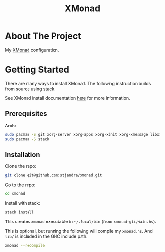 #+TITLE: XMonad

* About The Project

My [[https://github.com/xmonad/xmonad][XMonad]] configuration.

* Getting Started

There are many ways to install XMonad. The following instruction builds from source using stack.

See XMonad install documentation [[https://github.com/xmonad/xmonad/blob/master/INSTALL.md][here]] for more information.

** Prerequisites

Arch:
#+begin_src sh
sudo pacman -S git xorg-server xorg-apps xorg-xinit xorg-xmessage libx11 libxft libxinerama libxrandr libxss pkgconf
sudo pacman -S stack
#+end_src

** Installation

Clone the repo:
#+begin_src sh
git clone git@github.com:stjandra/xmonad.git
#+end_src

Go to the repo:
#+begin_src sh
cd xmonad
#+end_src

Install with stack:
#+begin_src sh
stack install
#+end_src

This creates =xmonad= executable in =~/.local/bin= (from =xmonad-git/Main.hs=).

This is optional, but running the following will compile my =xmonad.hs=. And =lib/= is included in the GHC include path.
#+begin_src sh
xmonad --recompile
#+end_src
